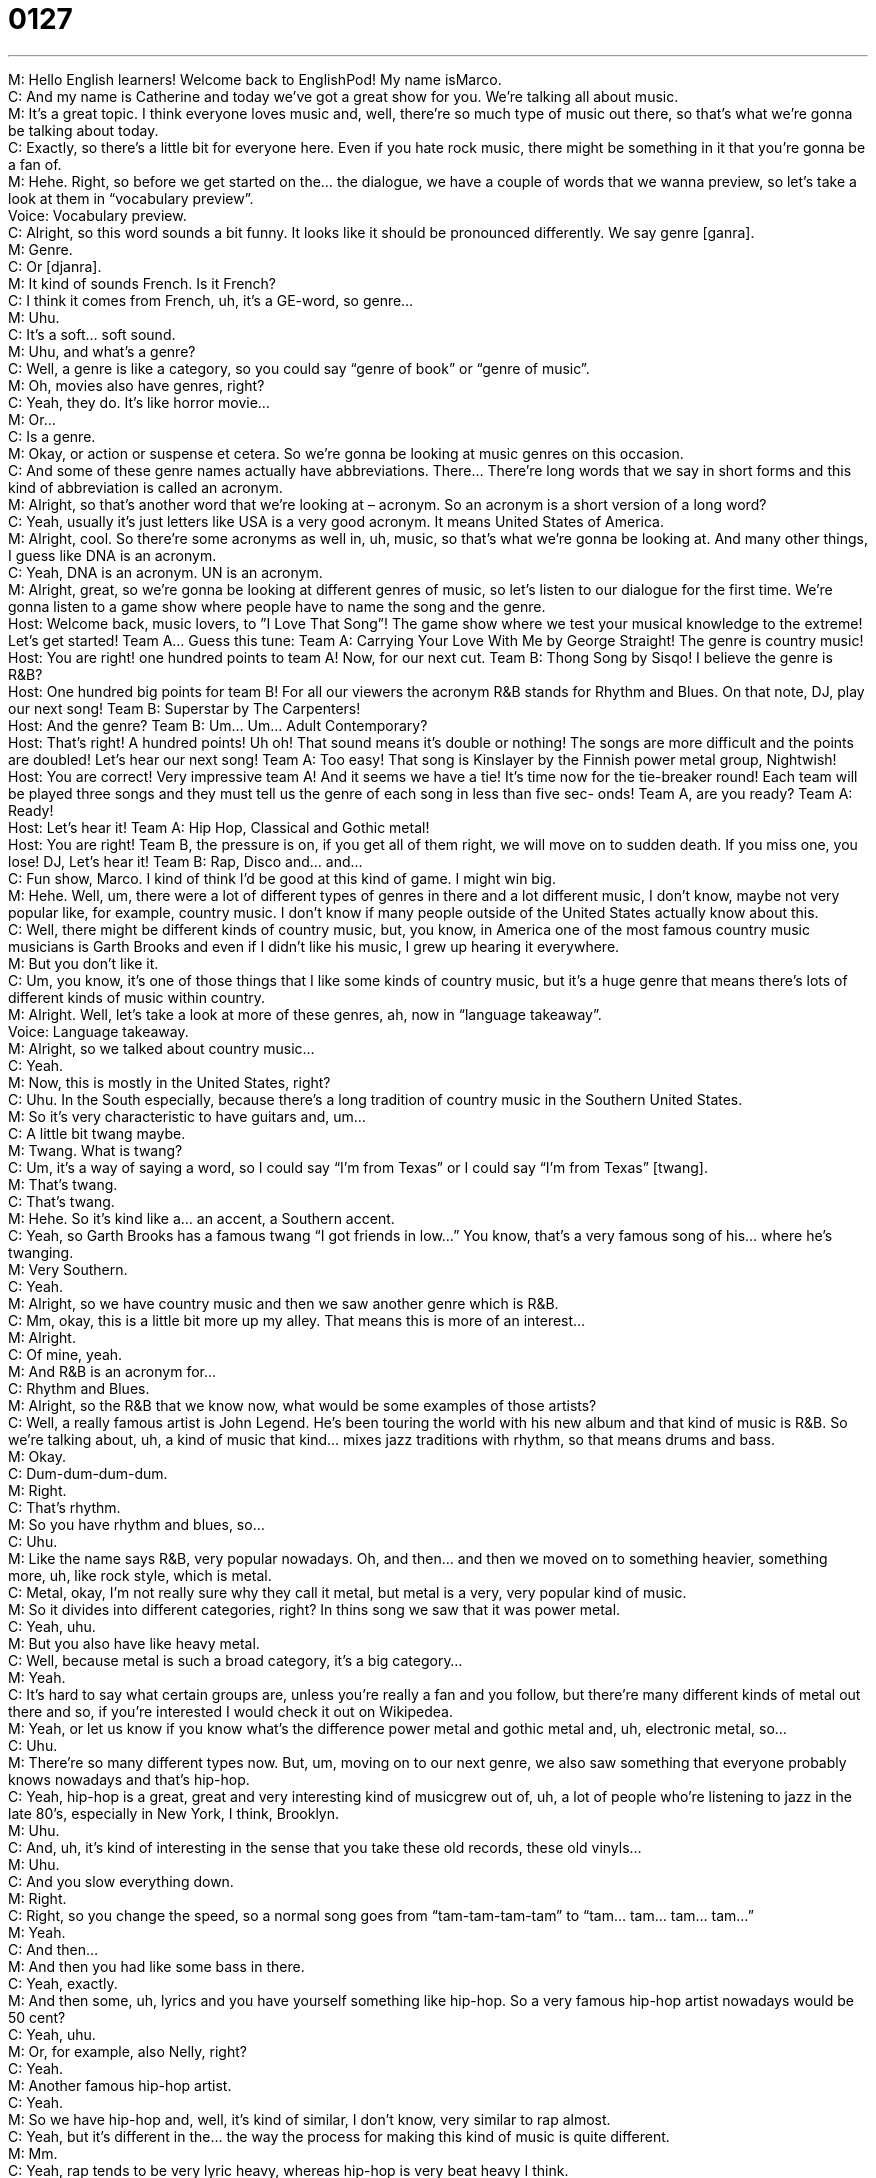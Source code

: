 = 0127
:toc: left
:toclevels: 3
:sectnums:
:stylesheet: ../../../../myAdocCss.css

'''


M: Hello English learners! Welcome back to EnglishPod! My name isMarco. +
C: And my name is Catherine and today we’ve got a great show for you. We’re talking all 
about music. +
M: It’s a great topic. I think everyone loves music and, well, there’re so much type of music 
out there, so that’s what we’re gonna be talking about today. +
C: Exactly, so there’s a little bit for everyone here. Even if you hate rock music, there 
might be something in it that you’re gonna be a fan of. +
M: Hehe. Right, so before we get started on the… the dialogue, we have a couple of words 
that we wanna preview, so let’s take a look at them in “vocabulary preview”. +
Voice: Vocabulary preview. +
C: Alright, so this word sounds a bit funny. It looks like it should be pronounced differently. 
We say genre [ganra]. +
M: Genre. +
C: Or [djanra]. +
M: It kind of sounds French. Is it French? +
C: I think it comes from French, uh, it’s a GE-word, so genre… +
M: Uhu. +
C: It’s a soft… soft sound. +
M: Uhu, and what’s a genre? +
C: Well, a genre is like a category, so you could say “genre of book” or “genre of music”. +
M: Oh, movies also have genres, right? +
C: Yeah, they do. It’s like horror movie… +
M: Or… +
C: Is a genre. +
M: Okay, or action or suspense et cetera. So we’re gonna be looking at music genres on 
this occasion. +
C: And some of these genre names actually have abbreviations. There… There’re long 
words that we say in short forms and this kind of abbreviation is called an acronym. +
M: Alright, so that’s another word that we’re looking at – acronym. So an acronym is a 
short version of a long word? +
C: Yeah, usually it’s just letters like USA is a very good acronym. It means United States of 
America. +
M: Alright, cool. So there’re some acronyms as well in, uh, music, so that’s what we’re 
gonna be looking at. And many other things, I guess like DNA is an acronym. +
C: Yeah, DNA is an acronym. UN is an acronym. +
M: Alright, great, so we’re gonna be looking at different genres of music, so let’s listen to 
our dialogue for the first time. We’re gonna listen to a game show where people have to
name the song and the genre. +
Host: Welcome back, music lovers, to ”I Love That 
Song”! The game show where we test your
musical knowledge to the extreme! Let’s get
started! Team A... Guess this tune:
Team A: Carrying Your Love With Me by George
Straight! The genre is country music! +
Host: You are right! one hundred points to team 
A! Now, for our next cut.
Team B: Thong Song by Sisqo! I believe the genre is
R&B? +
Host: One hundred big points for team B! For all 
our viewers the acronym R&B stands for
Rhythm and Blues. On that note, DJ, play
our next song!
Team B: Superstar by The Carpenters! +
Host: And the genre? 
Team B: Um... Um... Adult Contemporary? +
Host: That’s right! A hundred points! Uh oh! That 
sound means it’s double or nothing! The
songs are more difficult and the points are
doubled! Let’s hear our next song!
Team A: Too easy! That song is Kinslayer by the
Finnish power metal group, Nightwish! +
Host: You are correct! Very impressive team A! 
And it seems we have a tie! It’s time now
for the tie-breaker round! Each team will
be played three songs and they must tell us
the genre of each song in less than five sec-
onds! Team A, are you ready?
Team A: Ready! +
Host: Let’s hear it! 
Team A: Hip Hop, Classical and Gothic metal! +
Host: You are right! Team B, the pressure is on, 
if you get all of them right, we will move on
to sudden death. If you miss one, you lose!
DJ, Let’s hear it!
Team B: Rap, Disco and... and... +
C: Fun show, Marco. I kind of think I’d be good at this kind of game. I might win big. +
M: Hehe. Well, um, there were a lot of different types of genres in there and a lot different 
music, I don’t know, maybe not very popular like, for example, country music. I don’t
know if many people outside of the United States actually know about this. +
C: Well, there might be different kinds of country music, but, you know, in America one of 
the most famous country music musicians is Garth Brooks and even if I didn’t like his music,
I grew up hearing it everywhere. +
M: But you don’t like it. +
C: Um, you know, it’s one of those things that I like some kinds of country music, but it’s a 
huge genre that means there’s lots of different kinds of music within country. +
M: Alright. Well, let’s take a look at more of these genres, ah, now in “language 
takeaway”. +
Voice: Language takeaway. +
M: Alright, so we talked about country music… +
C: Yeah. +
M: Now, this is mostly in the United States, right? +
C: Uhu. In the South especially, because there’s a long tradition of country music in the 
Southern United States. +
M: So it’s very characteristic to have guitars and, um… +
C: A little bit twang maybe. +
M: Twang. What is twang? +
C: Um, it’s a way of saying a word, so I could say “I’m from Texas” or I could say “I’m from 
Texas” [twang]. +
M: That’s twang. +
C: That’s twang. +
M: Hehe. So it’s kind like a… an accent, a Southern accent. +
C: Yeah, so Garth Brooks has a famous twang “I got friends in low…” You know, that’s a 
very famous song of his… where he's twanging. +
M: Very Southern. +
C: Yeah. +
M: Alright, so we have country music and then we saw another genre which is R&B. +
C: Mm, okay, this is a little bit more up my alley. That means this is more of an interest… +
M: Alright. +
C: Of mine, yeah. +
M: And R&B is an acronym for… +
C: Rhythm and Blues. +
M: Alright, so the R&B that we know now, what would be some examples of those artists? +
C: Well, a really famous artist is John Legend. He’s been touring the world with his new 
album and that kind of music is R&B. So we’re talking about, uh, a kind of music that kind…
mixes jazz traditions with rhythm, so that means drums and bass. +
M: Okay. +
C: Dum-dum-dum-dum. +
M: Right. +
C: That’s rhythm. +
M: So you have rhythm and blues, so… +
C: Uhu. +
M: Like the name says R&B, very popular nowadays. Oh, and then… and then we moved on 
to something heavier, something more, uh, like rock style, which is metal. +
C: Metal, okay, I’m not really sure why they call it metal, but metal is a very, very popular 
kind of music. +
M: So it divides into different categories, right? In thins song we saw that it was power 
metal. +
C: Yeah, uhu. +
M: But you also have like heavy metal. +
C: Well, because metal is such a broad category, it’s a big category… +
M: Yeah. +
C: It’s hard to say what certain groups are, unless you’re really a fan and you follow, but 
there’re many different kinds of metal out there and so, if you’re interested I would check it
out on Wikipedea. +
M: Yeah, or let us know if you know what’s the difference power metal and gothic 
metal and, uh, electronic metal, so… +
C: Uhu. +
M: There’re so many different types now. But, um, moving on to our next genre, we also 
saw something that everyone probably knows nowadays and that’s hip-hop. +
C: Yeah, hip-hop is a great, great and very interesting kind of musicgrew out of, uh, a lot 
of people who’re listening to jazz in the late 80’s, especially in New York, I think, Brooklyn. +
M: Uhu. +
C: And, uh, it’s kind of interesting in the sense that you take these old records, these 
old vinyls… +
M: Uhu. +
C: And you slow everything down. +
M: Right. +
C: Right, so you change the speed, so a normal song goes from “tam-tam-tam-tam” to 
“tam… tam… tam… tam…” +
M: Yeah. +
C: And then… +
M: And then you had like some bass in there. +
C: Yeah, exactly. +
M: And then some, uh, lyrics and you have yourself something like hip-hop. So a very 
famous hip-hop artist nowadays would be 50 cent? +
C: Yeah, uhu. +
M: Or, for example, also Nelly, right? +
C: Yeah. +
M: Another famous hip-hop artist. +
C: Yeah. +
M: So we have hip-hop and, well, it’s kind of similar, I don’t know, very similar 
to rap almost. +
C: Yeah, but it’s different in the… the way the process for making this kind of music is quite 
different. +
M: Mm. +
C: Yeah, rap tends to be very lyric heavy, whereas hip-hop is very beat heavy I think. +
M: Mm, right. So interesting, now, we’ve seen a lot of these different genres, but of course 
there’re so many more that we can’t really look at all of them in one single podcast. +
C: That’s what a websites for. You can put your favorite music genres up on our website 
and practice your English. +
M: Hehe. Exactly, so, well, why don’t we listen to this dialogue for the second time? Let’s 
slow it down just a little bit and then we’ll come back and look at some more phrases. +
Host: Welcome back, music lovers, to ”I Love That 
Song”! The game show where we test your
musical knowledge to the extreme! Let’s get
started! Team A... Guess this tune:
Team A: Carrying Your Love With Me by George
Straight! The genre is country music! +
Host: You are right! one hundred points to team 
A! Now, for our next cut.
Team B: Thong Song by Sisqo! I believe the genre is
R&B? +
Host: One hundred big points for team B! For all 
our viewers the acronym R&B stands for
Rhythm and Blues. On that note, DJ, play
our next song!
Team B: Superstar by The Carpenters! +
Host: And the genre? 
Team B: Um... Um... Adult Contemporary? +
Host: That’s right! A hundred points! Uh oh! That 
sound means it’s double or nothing! The
songs are more difficult and the points are
doubled! Let’s hear our next song!
Team A: Too easy! That song is Kinslayer by the
Finnish power metal group, Nightwish! +
Host: You are correct! Very impressive team A! 
And it seems we have a tie! It’s time now
for the tie-breaker round! Each team will
be played three songs and they must tell us
the genre of each song in less than five sec-
onds! Team A, are you ready?
Team A: Ready! +
Host: Let’s hear it! 
Team A: Hip Hop, Classical and Gothic metal! +
Host: You are right! Team B, the pressure is on, 
if you get all of them right, we will move on
to sudden death. If you miss one, you lose!
DJ, Let’s hear it!
Team B: Rap, Disco and... and... +
C: So th… it isn’t a true EnglishPod lesson if we don’t give you a couple of phrases and 
words to make you sound more fluent, so that’s the purpose of this next portion of our
show. +
Voice: Fluency builder. +
M: Okay, so the phrases that we’re gonna look at now on fluency builder are the ones that 
we saw in the dialogue, but we can use, of course, outside of music or outside of a game
show. Um, and there was an interesting one that he mentioned when he said double or
nothing. [NOTE: in fact, SHE said in the dialogue] +
C: Mm, double or nothing. +
M: It’s double or nothing. +
C: Well, this is an interesting phrase, because it… I think comes from gambling… +
M: Right. +
C: And betting. +
M: Uhu. +
C: Yeah, so it’s a way for us to say, well, you could double your money, but if you have a 
bad answer, if you lose this round… +
M: You lose everything. +
C: You don't have anything. +
M: Right. +
C: Yeah. +
M: So I guess, yeah, you do see a lot of people say, maybe they’re betting or they’re 
playing a game, that person loses and they say “okay, let’s go double or nothing”, so give
me one more shot to win back my money or… +
C: Right, so if I say “okay, Marco, you need to tell me the capital of Brazil, you have fifty 
dollars, if you get the answer right, you get a hundred dollars, but if you get the answer
wrong, you get zero”. +
M: Right, that’s double or nothing. Alright, interesting phrase. Uh, what else do we have? +
C: We’ve got a great one here called tie-breaker. +
M: So, a tie-breaker. +
C: Yeah, a tie-breaker, it’s a thing and sometimes in games some people have the same 
score… +
M: Uhu. +
C: They have the same amount of points. +
M: So they’re tied. +
C: They’re tied. A tie means you have the same number. And if you wanna win, you need 
one winner, you have to have a tie-breaker to decide. +
M: So it could be a question or like we saw here a tie-breaker round. +
C: Yeah, uhu. +
M: So to decide on a winner. +
C: And this is all or nothing, because if you get the answer right, you win; if you don’t, you 
lose, it doesn’t matter if you were tied before. +
M: Right. Alright, a tie-breaker. And we have one more phrase and this one is really 
interesting – the pressure is on. +
C: Mmm. +
M: So… if I say “the pressure is one”… +
C: It almost sounds painful. +
M: Yeah, it does. Well, is it… does it mean that I’m being pressured? Or what is this? +
C: Well, so it’s a good question, um… the important thing to… to look at here is the 
word on. +
M: Uhu. +
C: Because pressure has this kind of companion word “to putpressure on something”… +
M: Okay. +
C: Or “to put pressure on someone” and so, it’s the way we say it in English and it means 
that, um, you’re going to really take things seriously from this point on. +
M: Okay. +
C: Right, so, for example, the Chicago Bulls were at the peak, the height of their fame and 
they were just a wonderful team and oftentimes you’d hear the announcer say “there’s five
seconds left on the clock, the pressure is on Michael Jordan to win the game!” +
M: Alright, so the opportunity for the team to win all depended on Michael Jordan. +
C: Right, so the pressure, all of this stuff is on him, his shoulders, so he has to score the 
point to win the game. +
M: Okay, this is a very interesting phrase. Why don’t we take a look at some other 
examples of how we could use the pressure is on? +
C: Uhu. +
Voice: Example one. +
A: Karl is really stressed out lately. The pressure of the entire project is on him since his 
promotion. +
Voice: Example two. +
B: The pressure is on the president to guide his country out of the recession. +
Voice: Example three. +
C: The pressure is on our entire team to successfully come up with a new product for the 
Asian market within a month. +
M: Alright, great examples, great phrases. I think it’s a pretty clear now, right? +
C: It is and to make sure that we understood the whole dialogue I think we should take 
another listen to it at a normal speed and when we come back, we’re talking a little bit more
about one of my favorite topics – music. +
Host: Welcome back, music lovers, to ”I Love That 
Song”! The game show where we test your
musical knowledge to the extreme! Let’s get
started! Team A... Guess this tune:
Team A: Carrying Your Love With Me by George
Straight! The genre is country music! +
Host: You are right! one hundred points to team 
A! Now, for our next cut.
Team B: Thong Song by Sisqo! I believe the genre is
R&B? +
Host: One hundred big points for team B! For all 
our viewers the acronym R&B stands for
Rhythm and Blues. On that note, DJ, play
our next song!
Team B: Superstar by The Carpenters! +
Host: And the genre? 
Team B: Um... Um... Adult Contemporary? +
Host: That’s right! A hundred points! Uh oh! That 
sound means it’s double or nothing! The
songs are more difficult and the points are
doubled! Let’s hear our next song!
Team A: Too easy! That song is Kinslayer by the
Finnish power metal group, Nightwish! +
Host: You are correct! Very impressive team A! 
And it seems we have a tie! It’s time now
for the tie-breaker round! Each team will
be played three songs and they must tell us
the genre of each song in less than five sec-
onds! Team A, are you ready?
Team A: Ready! +
Host: Let’s hear it! 
Team A: Hip Hop, Classical and Gothic metal! +
Host: You are right! Team B, the pressure is on, 
if you get all of them right, we will move on
to sudden death. If you miss one, you lose!
DJ, Let’s hear it!
Team B: Rap, Disco and... and... +
M: Alright, so we have music, different music genres. Which one are you mostly into? +
C: That’s a hard question. I have very dif… different interests. I like classical music, I also 
like jazz, but I also like rock and I also like… +
M: Hehe. +
C: R&B, so it really depends. +
M: I guess it depends on your mood, huh? +
C: Absolutely. +
M: Now, they say that music does really influence people’s moods. +
C: They did a study, some… some doctors in America did a study to see if heart patients – 
people who have heart problems – could be positively affected by music and the result said
that yes, it can be helpful. +
M: Oh, really? +
C: Uhu. +
M: So maybe it helps them relax or… +
C: Yeah, it says if you… if you listen to the radio and you’re… a song that you like comes on 
a radio, you hear this song, your heart pumps more oxygen to your brain. +
M: Wow. +
C: So it means it actually makes you happier. +
M: Wow. +
C: Uhu. +
M: What about when they play music for unborn babies like they put little headphones on 
the mother’s belly and they play like classical music… +
C: Yeah. +
M: Cause supposedly it’ll make the baby smart or ??? +
C: It’s like baby-Mozart or something. +
M: Yeah, exactly, well, what do you think about that? +
C: Uh, I don’t know. +
M: Hehe. +
C: I think talking to kids and giving them books when they’re little probably helps a little bit 
more, but I’m not a doctor, so that… +
M: Uh. +
C: I can’t say. +
M: Well, many people do argue now that they don’t make music like they used to. I guess, 
um, they say that, you know, music that was made before, the lyrics were more profound,
they were real musicians, they were composers and they wrote lyrics, um, but know you
just get a lot of temporary music that doesn’t really transcend into the future. What do you
think? +
C: I totally disagree. I think the last ten years have seen a really amazing growth in the 
music industry, because more people are communicating, you know, the Internet allows us
to hear all sorts of things from all over the world and so we have great musicians who can
listen to music from Male and they can listen to music from India… +
M: Yeah. +
C: And they have all these different influences that were not there before. +
M: Mm. +
C: And so I think it’s the opposite. I think a lot of new pathways in music have opened up 
because of the technology evolution. +
M: Wow, interesting. Well, what do you guys think, listeners? Come to our 
website englishpod.com, leave your questions and comments and tell us what you think.
Do you think maybe music has become better in the last decade? Or do you think maybe it’s
not so good? Well, you do have bad artists, right? +
C: You always have bad artists, yeah. +
M: So… +
C: It’s… the bad ones, they fade into history. +
M: Right. +
C: You never hear from them again, so… +
M: So come and let us know and also if you have any questions or doubts you can leave 
them on the site as well. +
C: Yeah, we’re happy to answer any questions you’ve got, so let us know what you’re 
thinking. +
M: Alright, we’ll see you guys later and until next time… +
C: Bye everyone! +
M: Bye! 
  
